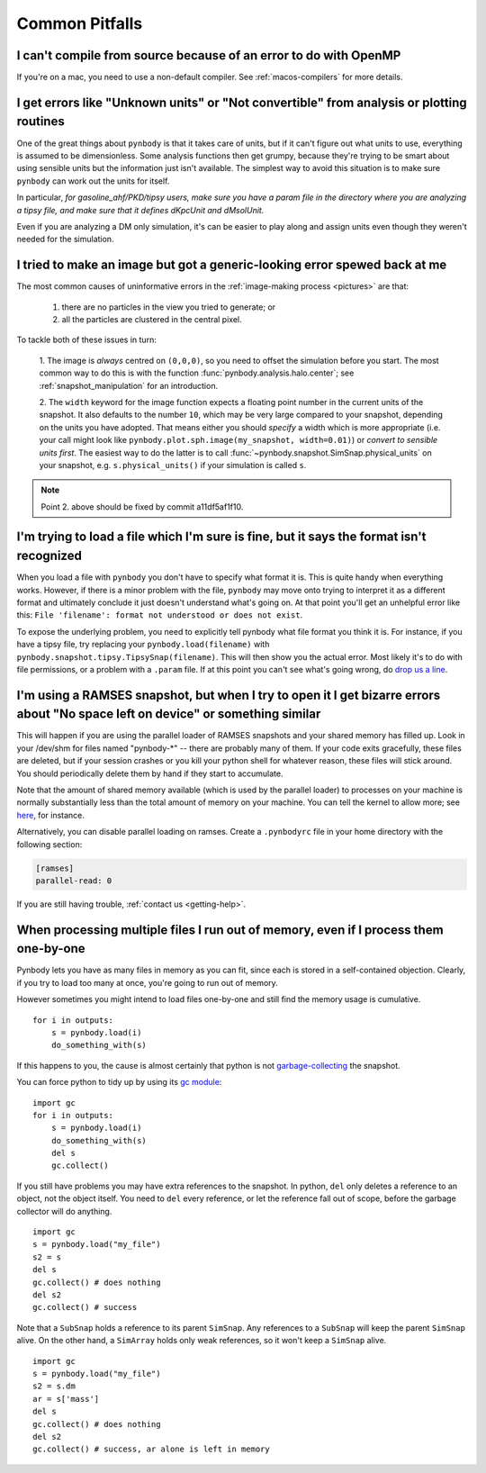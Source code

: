 .. pitfalls Common Pitfalls


Common Pitfalls
===============

I can't compile from source because of an error to do with OpenMP
^^^^^^^^^^^^^^^^^^^^^^^^^^^^^^^^^^^^^^^^^^^^^^^^^^^^^^^^^^^^^^^^^^

If you're on a mac, you need to use a non-default compiler. See
:ref:`macos-compilers` for more details.

.. _paramfiles_are_good:

I get errors like "Unknown units" or "Not convertible" from analysis or plotting routines
^^^^^^^^^^^^^^^^^^^^^^^^^^^^^^^^^^^^^^^^^^^^^^^^^^^^^^^^^^^^^^^^^^^^^^^^^^^^^^^^^^^^^^^^^

One of the great things about ``pynbody`` is that it takes care of units, but
if it can't figure out what units to use, everything is assumed to be
dimensionless. Some analysis functions then get grumpy, because
they're trying to be smart about using sensible units but the
information just isn't available. The simplest way to avoid this
situation is to make sure ``pynbody`` can work out the units for itself.

In particular, *for gasoline_ahf/PKD/tipsy users, make sure you have a
param file in the directory where you are analyzing a tipsy file, and
make sure that it defines dKpcUnit and dMsolUnit.*

Even if you are analyzing a DM only simulation, it's can be easier to play
along and assign units even though they weren't needed for the simulation.

I tried to make an image but got a generic-looking error spewed back at me
^^^^^^^^^^^^^^^^^^^^^^^^^^^^^^^^^^^^^^^^^^^^^^^^^^^^^^^^^^^^^^^^^^^^^^^^^^

The most common causes of uninformative errors in the
:ref:`image-making process <pictures>` are that:

 1. there are no particles in the view you tried to generate; or
 2. all the particles are clustered in the central pixel.

To tackle both of these issues in turn:

 1. The image is *always* centred on ``(0,0,0)``, so you need to offset
 the simulation before you start. The most common way to do this
 is with the function :func:`pynbody.analysis.halo.center`; see
 :ref:`snapshot_manipulation` for an introduction.

 2. The ``width`` keyword for the image function
 expects a floating point number in the current units of the
 snapshot. It also defaults to the number ``10``, which may be
 very large compared to your snapshot, depending on the units you
 have adopted. That means either you should *specify* a width which
 is more appropriate (i.e. your call might look like
 ``pynbody.plot.sph.image(my_snapshot, width=0.01)``) or *convert
 to sensible units first*. The easiest way to do the latter is to call
 :func:`~pynbody.snapshot.SimSnap.physical_units` on your snapshot,
 e.g. ``s.physical_units()`` if your simulation is called ``s``.

.. note:: Point 2. above should be fixed by commit a11df5af1f10.



I'm trying to load a file which I'm sure is fine, but it says the format isn't recognized
^^^^^^^^^^^^^^^^^^^^^^^^^^^^^^^^^^^^^^^^^^^^^^^^^^^^^^^^^^^^^^^^^^^^^^^^^^^^^^^^^^^^^^^^^

When you load a file with ``pynbody`` you don't have to specify what
format it is. This is quite handy when everything works. However, if
there is a minor problem with the file, ``pynbody`` may move onto trying
to interpret it as a different format and ultimately conclude it just
doesn't understand what's going on. At that point you'll get an unhelpful error
like this: ``File 'filename': format not understood or does not exist``.

To expose the underlying problem, you need to explicitly tell pynbody
what file format you think it is. For instance, if you have a tipsy
file, try replacing your ``pynbody.load(filename)`` with
``pynbody.snapshot.tipsy.TipsySnap(filename)``. This will then show you the
actual error. Most likely it's to do with file permissions, or a
problem with a ``.param`` file. If at this point you can't see what's
going wrong, do `drop us a line
<https://groups.google.com/forum/?fromgroups#!forum/pynbody-users>`_.


.. _pitfall_ramses_sharedmem:

I'm using a RAMSES snapshot, but when I try to open it I get bizarre errors about "No space left on device" or something similar
^^^^^^^^^^^^^^^^^^^^^^^^^^^^^^^^^^^^^^^^^^^^^^^^^^^^^^^^^^^^^^^^^^^^^^^^^^^^^^^^^^^^^^^^^^^^^^^^^^^^^^^^^^^^^^^^^^^^^^^^^^^^^^^^

This will happen if you are using the parallel loader of RAMSES
snapshots and your shared memory has filled up. Look in your /dev/shm
for files named "pynbody-*" -- there are probably many of them. If
your code exits gracefully, these files are deleted, but if your
session crashes or you kill your python shell for whatever reason,
these files will stick around. You should periodically delete them by
hand if they start to accumulate.

Note that the amount of shared memory available (which is used by the
parallel loader) to processes on your machine is normally
substantially less than the total amount of memory on your
machine. You can tell the kernel to allow more; see
`here <https://www.zabbix.org/wiki/How_to/configure_shared_memory>`_,
for instance.

Alternatively, you can disable parallel loading on ramses. Create a
``.pynbodyrc`` file in your home directory with the following
section:

.. code-block:: none

  [ramses]
  parallel-read: 0

If you are still having trouble, :ref:`contact us <getting-help>`.

.. _no_memory

When processing multiple files I run out of memory, even if I process them one-by-one
^^^^^^^^^^^^^^^^^^^^^^^^^^^^^^^^^^^^^^^^^^^^^^^^^^^^^^^^^^^^^^^^^^^^^^^^^^^^^^^^^^^^^

Pynbody lets you have as many files in memory as you can fit, since
each is stored in a self-contained objection. Clearly, if you try to
load too many at once, you're going to run out of memory.

However sometimes you might intend to load files one-by-one and still
find the memory usage is cumulative.

::

   for i in outputs:
       s = pynbody.load(i)
       do_something_with(s)


If this happens to you, the cause
is almost certainly that python is not `garbage-collecting
<http://www.digi.com/wiki/developer/index.php/Python_Garbage_Collection>`_
the snapshot.

You can force python to tidy up by using its `gc module
<http://docs.python.org/2/library/gc.html>`_:

::

   import gc
   for i in outputs:
       s = pynbody.load(i)
       do_something_with(s)
       del s
       gc.collect()

If you still have problems you may have extra references to the
snapshot. In python, ``del`` only deletes a reference to an object,
not the object itself. You need to ``del`` every reference, or let the
reference fall out of scope, before the garbage collector will do
anything.

::

    import gc
    s = pynbody.load("my_file")
    s2 = s
    del s
    gc.collect() # does nothing
    del s2
    gc.collect() # success


Note that a ``SubSnap`` holds a reference to its parent
``SimSnap``. Any references to a ``SubSnap`` will keep the parent
``SimSnap`` alive. On the other hand, a ``SimArray`` holds only weak
references, so it won't keep a ``SimSnap`` alive.


::

    import gc
    s = pynbody.load("my_file")
    s2 = s.dm
    ar = s['mass']
    del s
    gc.collect() # does nothing
    del s2
    gc.collect() # success, ar alone is left in memory
